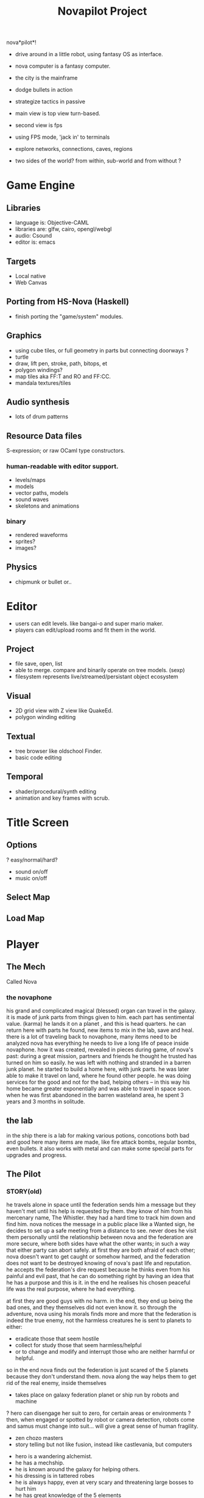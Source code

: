 #+TITLE: Novapilot Project

nova*pilot*! 
- drive around in a little robot, using fantasy OS as interface.
- nova computer is a fantasy computer.

- the city is the mainframe
- dodge bullets in action
- strategize tactics in passive

- main view is top view turn-based.
- second view is fps
- using FPS mode, 'jack in' to terminals 

- explore networks, connections, caves, regions

- two sides of the world? from within, sub-world
  and from without ?

* Game Engine
** Libraries
- language is: Objective-CAML
- libraries are: glfw, cairo, opengl/webgl
- audio: Csound
- editor is: emacs
** Targets
- Local native
- Web Canvas
** Porting from HS-Nova (Haskell)
- finish porting the "game/system" modules.
** Graphics
- using cube tiles, or full geometry in parts but connecting doorways ?
- turtle
- draw, lift pen, stroke, path, bitops, et
- polygon windings?
- map tiles aka FF:T and RO and FF:CC.
- mandala textures/tiles

** Audio synthesis
- lots of drum patterns

** Resource Data files
S-expression; or raw OCaml type constructors.
*** human-readable with editor support.
- levels/maps
- models
- vector paths, models
- sound waves
- skeletons and animations
*** binary
- rendered waveforms
- sprites?
- images?

** Physics
- chipmunk or bullet or..

* Editor
 - users can edit levels. like bangai-o and super mario maker.
 - players can edit/upload rooms and fit them in the world.
** Project
 - file save, open, list
 - able to merge. compare and binarily operate on tree models. (sexp)
 - filesystem represents live/streamed/persistant object ecosystem
** Visual
 - 2D grid view with Z view like QuakeEd.
 - polygon winding editing
** Textual
 - tree browser like oldschool Finder.
 - basic code editing
** Temporal
 - shader/procedural/synth editing
 - animation and key frames with scrub.

* Title Screen
** Options
 ? easy/normal/hard?
 - sound on/off
 - music on/off
** Select Map
** Load Map
* Player
** The Mech
 Called Nova
*** the novaphone
  his grand and complicated magical (blessed) organ can travel in the galaxy.
  it is made of junk parts from things given to him. each part has sentimental value. (karma)
  he lands it on a planet , and this is head quarters. he can return here with parts he found,
     new items to mix in the lab, save and heal.
  there is a lot of traveling back to novaphone, many items need to be analyzed
  nova has everything he needs to live a long life of peace inside novaphone.
  how it was created, revealed in pieces during game, of nova's past:
     during a great mission, partners and friends he thought he trusted has turned on him
     so easily. he was left with nothing and stranded in a barren junk planet. he started to build a
     home here, with junk parts. he was later able to make it travel on land, where he found other
     people. he was doing services for the good and not for the bad, helping others -- in this way
     his home became greater exponentially and was able to travel in space soon. when he was
     first abandoned in the barren wasteland area, he spent 3 years and 3 months in solitude.
** the lab
  in the ship there is a lab for making various potions, concotions both bad and good
  here many items are made, like fire attack bombs, regular bombs, even bullets.
  it also works with metal and can make some special parts for upgrades and progress.

** The Pilot
*** STORY(old)
  he travels alone in space until the federation sends him a message but they haven't met
    until his help is requested by them. they know of him from his mercenary name, The Whistler.
    they had a hard time to track him down and find him. nova notices the message in a public place
    like a Wanted sign, he decides to set up a safe meeting from a distance to see. never does he
    visit them personally until the relationship between nova and the federation are more secure,
    where both sides have what the other wants; in such a way that either party can abort safely.
    at first they are both afraid of each other; nova doesn't want to get caught or somehow harmed,
    and the federation does not want to be destroyed knowing of nova's past life and reputation.
  he accepts the federation's dire request because he thinks even from his painful and evil past,
	 that he can do something right by having an idea that he has a purpose and this is it.
	 in the end he realises his chosen peaceful life was the real purpose, where he had everything.

  at first they are good guys with no harm. in the end, they end up being the bad ones, and they
  themselves did not even know it. so through the adventure, nova using his morals finds more and
  more that the federation is indeed the true enemy, not the harmless creatures he is sent to planets
  to either:
  - eradicate those that seem hostile
  - collect for study those that seem harmless/helpful
  - or to change and modify and interrupt those who are neither harmful or helpful.
  so in the end nova finds out the federation is just scared of the 5 planets because they don't
  understand them. nova along the way helps them to get rid of the real enemy, inside themselves

  - takes place on galaxy federation planet or ship run by robots and machine
  ? hero can disengage her suit to zero, for certain areas or environments ?
	 then, when engaged or spotted by robot or camera detection, robots come and
	 samus must change into suit... will give a great sense of human fragility.
  - zen chozo masters
  - story telling but not like fusion, instead like castlevania, but computers
 - hero is a wandering alchemist.
 - he has a mechship.
 - he is known around the galaxy for helping others.
 - his dressing is in tattered robes
 - he is always happy, even at very scary and threatening large bosses to hurt him
 - he has great knowledge of the 5 elements
 - he also has great knowledge of the two opposing forces, light and dark. neither are good or bad.
 - he is a retired bounty hunter a long time ago,
 - now is in a life of peaceful living and music and helping
   those who he encounters in his passive/reactive travels
*** Weapons
 - starting gun is default pistol-like single shot arm cannon
 - mid way through game upgrade is rapid fire machine-style shooting with shells.
   this weapon is rapid but overheats.
 - green laser that might bounce one time. toothpaste green, bright and
   spilly and splashy and with travel. might push a little, samus and/or enemies.
 - actually a railgun, it shoots for 1 second and has 1 second delay. pushback for
   samus prevents her from movement. so it is a precise weapon like sniper.
*** Actions
 - E-tank
 - missile tank
 - electric whip/grapple ?
*** GAMEPLAY
  - three skills: beginner, normal, advanced.
  - melee? smash brothers maybe auto, charging into them, kicking them
  - mouse to aim.
  - buttons on keyboard to move left right, down is duck, up is jump
  - button for fire (selected weapon/item) and bombs in morph
  ? there are curving geometry for morph ball requiring acceleration/momentum ?
  - gravity changes in some areas like mario galaxy
  - screen can turn and rotate left and right, and zoom
  - gravity weapons that attract samus to it because of the suit, gravity suit can
      overcome it

* Game World
** Atmosphere
 - space, tech, earthy, cyber
 - gears and clockwork!
 - the inner architecture of planets.
 - lots of engines and pipes and gears and machine and pits and mystery spots.
 - but not dark.
 - neat doors and room-changing
** Mechanics
 - geometry able to become destroyed in some areas.
   it should be obvious to the player.

** ENEMIES
 - all are robots.
 - bland colors such as grey, greyish blue, greyish green, brown, etc,
     are defeated with any weapon.
 - strong colors such as green, red, use certain aquired weapons to defeat
 - armor plays similar role with the suit of samus

** the planets
 nova is requested by the federation to be the only one who doesn't fear. and he is known
 for his strong powers that they can only 50% understand with science, enough that they
 are not scared. so he is sent to missions on the planets to help the federation with their goals.

 the future city is the hub planet. it is the start and the end of the journey,
 the center of all 5 main planets, it is floating in space. this is where the federation and
 the population are. in the beginning it is a city, but progressing in the adventure it ends up
 to be a military fortress. nova observes the changes and helps with many of them through
 his missions on the planets.

*** 1 Rupa, the cave planet (yellow, earth, form/matter, mouth?)
	 is where wood bombs are useful.
	 there are insect creatures here.

*** 2 Vedana, the forest planet (green, wood, contact/feeling/sensation, eyes)
	 is where metal bombs are useful.
	 there are plant creatures here.

*** 3 Sanna, the machine planet (white, metal, perception/discrimination/cognition, nose)
	 is where fire bombs are useful.
	 there are cold machines here.

 swap 3 & 4?

*** 4 Sankhara, the ice planet (blue, water, will/volition, ears)
	 is where earth bombs are useful.
	 there are mysterious forces of nature here.

*** 5 Vinnana, the desert volcano planet (red, fire, consciousness, tongue?)
	 is where the water bombs are useful.
	 there are hot lizards here.
* Inspirations
 - Bangai-O
 - Metal Slug
 - Battletoads
 - Super Metroid
 - Another World

 - Celeste
 - Textorcist
 - ..?

* ------------  old monsterpiece

Dharma in a game.
Turn based RPG (roguelike)

* World
** Theme
- Arabian desert.
- Samurai!
- Robots.
- Camels.
- wind, sand
- lots of empty space and large distance
- cities are cramped clausterphobic labyrinths
** World Tree (Axis Mundi)
** Tower of Babel
** Train
- there is a train that goes around.
  a spiritual one and otherwise
** Ark?
** Hub Town (Zion?)
- central place near world tree. 
* Interface
 - right to left for Hebrew and Arabic.
* Mapping
  - make your own maps. which influences the RNG/procgen.
* Marketplaces
 - carrying
 - buying and selling
 - many shops sorted by type by streets.
** Cooking
 - combinations
 - al-kemia (alchemy)
* Gameplay
 - turn based.
 - rooms are single screens (can fit vector anywhere)
 - mouse and keyboard
 - four buttons: attack, jump, special, defend.
** Screen
 - screen rotates for player always facing either N or E. (inshallah)
 - there is a map on the top right.
 - Map shows current position, save points, boss rooms.
 - Item screen shows your items.
* --- Technical/Internal ---
* Model
  - world is one (invert) sphere
  - space/heaven is in the very center.
  - water is surrounding on the very outsides.
  - earth is built into this. can dig.
  - gravity pushes out from the center.
  - water surface can expand or shrink
  - moving closer to center shrinks object due to vacuum.
  - can never reach center (black hole?)
  - orbiting luminaries for navigation and discovery.
* Cubes
  - cubes with curvepaths cutting into them? ie.
    CSG the paths from the tiles, one for each of the six faces.
  - using subdivided surfaces (subsurf) using corners as weight points.
  - this is easy for mass physics and thunks of any size and resolution.
  - great for distances, rendering, and so on.
* Music
  - arabic/hebrew
  - arabic trap
* Graphics
  - vector (SVG)
* Adventure Maker
* Decision Tree
** Consequences
* Character Generator
  - generate random stats

